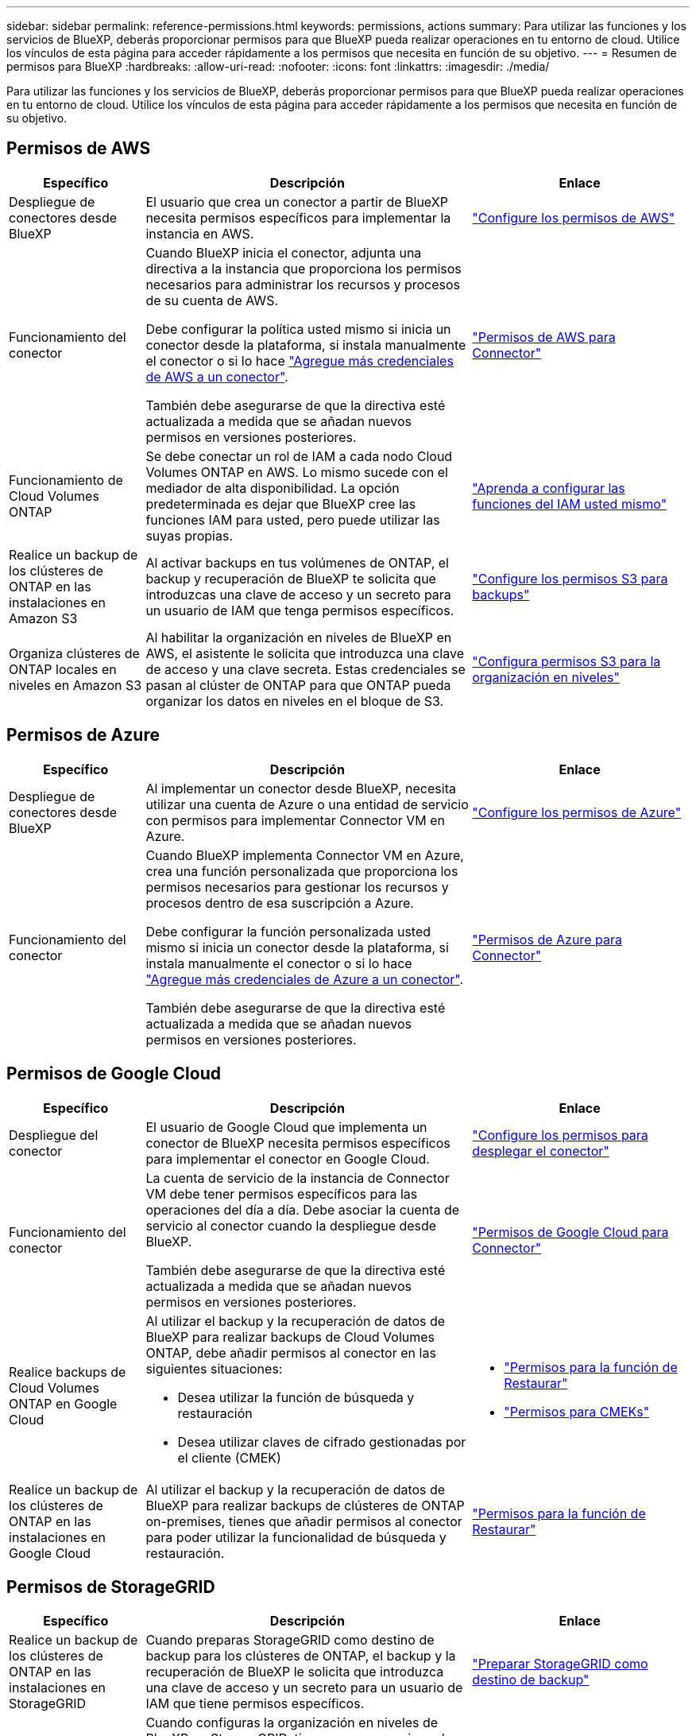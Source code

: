 ---
sidebar: sidebar 
permalink: reference-permissions.html 
keywords: permissions, actions 
summary: Para utilizar las funciones y los servicios de BlueXP, deberás proporcionar permisos para que BlueXP pueda realizar operaciones en tu entorno de cloud. Utilice los vínculos de esta página para acceder rápidamente a los permisos que necesita en función de su objetivo. 
---
= Resumen de permisos para BlueXP
:hardbreaks:
:allow-uri-read: 
:nofooter: 
:icons: font
:linkattrs: 
:imagesdir: ./media/


[role="lead"]
Para utilizar las funciones y los servicios de BlueXP, deberás proporcionar permisos para que BlueXP pueda realizar operaciones en tu entorno de cloud. Utilice los vínculos de esta página para acceder rápidamente a los permisos que necesita en función de su objetivo.



== Permisos de AWS

[cols="25,60,40"]
|===
| Específico | Descripción | Enlace 


| Despliegue de conectores desde BlueXP | El usuario que crea un conector a partir de BlueXP necesita permisos específicos para implementar la instancia en AWS. | link:task-set-up-permissions-aws.html["Configure los permisos de AWS"] 


| Funcionamiento del conector | Cuando BlueXP inicia el conector, adjunta una directiva a la instancia que proporciona los permisos necesarios para administrar los recursos y procesos de su cuenta de AWS.

Debe configurar la política usted mismo si inicia un conector desde la plataforma, si instala manualmente el conector o si lo hace link:task-adding-aws-accounts.html#add-additional-credentials-to-a-connector["Agregue más credenciales de AWS a un conector"].

También debe asegurarse de que la directiva esté actualizada a medida que se añadan nuevos permisos en versiones posteriores. | link:reference-permissions-aws.html["Permisos de AWS para Connector"] 


| Funcionamiento de Cloud Volumes ONTAP | Se debe conectar un rol de IAM a cada nodo Cloud Volumes ONTAP en AWS. Lo mismo sucede con el mediador de alta disponibilidad. La opción predeterminada es dejar que BlueXP cree las funciones IAM para usted, pero puede utilizar las suyas propias. | https://docs.netapp.com/us-en/bluexp-cloud-volumes-ontap/task-set-up-iam-roles.html["Aprenda a configurar las funciones del IAM usted mismo"^] 


| Realice un backup de los clústeres de ONTAP en las instalaciones en Amazon S3 | Al activar backups en tus volúmenes de ONTAP, el backup y recuperación de BlueXP te solicita que introduzcas una clave de acceso y un secreto para un usuario de IAM que tenga permisos específicos. | https://docs.netapp.com/us-en/bluexp-backup-recovery/task-backup-onprem-to-aws.html#set-up-s3-permissions["Configure los permisos S3 para backups"^] 


| Organiza clústeres de ONTAP locales en niveles en Amazon S3 | Al habilitar la organización en niveles de BlueXP en AWS, el asistente le solicita que introduzca una clave de acceso y una clave secreta. Estas credenciales se pasan al clúster de ONTAP para que ONTAP pueda organizar los datos en niveles en el bloque de S3. | https://docs.netapp.com/us-en/bluexp-tiering/task-tiering-onprem-aws.html#set-up-s3-permissions["Configura permisos S3 para la organización en niveles"^] 
|===


== Permisos de Azure

[cols="25,60,40"]
|===
| Específico | Descripción | Enlace 


| Despliegue de conectores desde BlueXP | Al implementar un conector desde BlueXP, necesita utilizar una cuenta de Azure o una entidad de servicio con permisos para implementar Connector VM en Azure. | link:task-set-up-permissions-azure.html["Configure los permisos de Azure"] 


| Funcionamiento del conector  a| 
Cuando BlueXP implementa Connector VM en Azure, crea una función personalizada que proporciona los permisos necesarios para gestionar los recursos y procesos dentro de esa suscripción a Azure.

Debe configurar la función personalizada usted mismo si inicia un conector desde la plataforma, si instala manualmente el conector o si lo hace link:task-adding-azure-accounts.html#add-additional-azure-credentials-to-bluexp["Agregue más credenciales de Azure a un conector"].

También debe asegurarse de que la directiva esté actualizada a medida que se añadan nuevos permisos en versiones posteriores.
 a| 
link:reference-permissions-azure.html["Permisos de Azure para Connector"]

|===


== Permisos de Google Cloud

[cols="25,60,40"]
|===
| Específico | Descripción | Enlace 


| Despliegue del conector | El usuario de Google Cloud que implementa un conector de BlueXP necesita permisos específicos para implementar el conector en Google Cloud. | link:task-set-up-permissions-google.html#set-up-permissions-to-create-the-connector-from-bluexp-or-gcloud["Configure los permisos para desplegar el conector"] 


| Funcionamiento del conector | La cuenta de servicio de la instancia de Connector VM debe tener permisos específicos para las operaciones del día a día. Debe asociar la cuenta de servicio al conector cuando la despliegue desde BlueXP.

También debe asegurarse de que la directiva esté actualizada a medida que se añadan nuevos permisos en versiones posteriores. | link:reference-permissions-gcp.html["Permisos de Google Cloud para Connector"] 


| Realice backups de Cloud Volumes ONTAP en Google Cloud  a| 
Al utilizar el backup y la recuperación de datos de BlueXP para realizar backups de Cloud Volumes ONTAP, debe añadir permisos al conector en las siguientes situaciones:

* Desea utilizar la función de búsqueda y restauración
* Desea utilizar claves de cifrado gestionadas por el cliente (CMEK)

 a| 
* https://docs.netapp.com/us-en/bluexp-backup-recovery/task-backup-to-gcp.html#verify-or-add-permissions-to-the-connector["Permisos para la función de  Restaurar"^]
* https://docs.netapp.com/us-en/bluexp-backup-recovery/task-backup-to-gcp.html#required-information-for-using-customer-managed-encryption-keys-cmek["Permisos para CMEKs"^]




| Realice un backup de los clústeres de ONTAP en las instalaciones en Google Cloud | Al utilizar el backup y la recuperación de datos de BlueXP para realizar backups de clústeres de ONTAP on-premises, tienes que añadir permisos al conector para poder utilizar la funcionalidad de búsqueda y restauración. | https://docs.netapp.com/us-en/bluexp-backup-recovery/task-backup-onprem-to-gcp.html#verify-or-add-permissions-to-the-connector["Permisos para la función de  Restaurar"^] 
|===


== Permisos de StorageGRID

[cols="25,60,40"]
|===
| Específico | Descripción | Enlace 


| Realice un backup de los clústeres de ONTAP en las instalaciones en StorageGRID | Cuando preparas StorageGRID como destino de backup para los clústeres de ONTAP, el backup y la recuperación de BlueXP le solicita que introduzca una clave de acceso y un secreto para un usuario de IAM que tiene permisos específicos. | https://docs.netapp.com/us-en/bluexp-backup-recovery/task-backup-onprem-private-cloud.html#prepare-storagegrid-as-your-backup-target["Preparar StorageGRID como destino de backup"^] 


| Organiza clústeres de ONTAP on-premises en StorageGRID | Cuando configuras la organización en niveles de BlueXP en StorageGRID, tienes que proporcionar la organización en niveles de BlueXP con una clave de acceso S3 y una clave secreta. La organización en niveles de BlueXP utiliza las claves para acceder a tus buckets. | https://docs.netapp.com/us-en/bluexp-backup-recovery/task-backup-onprem-private-cloud.html#prepare-storagegrid-as-your-backup-target["Prepare la organización en niveles en StorageGRID"^] 
|===